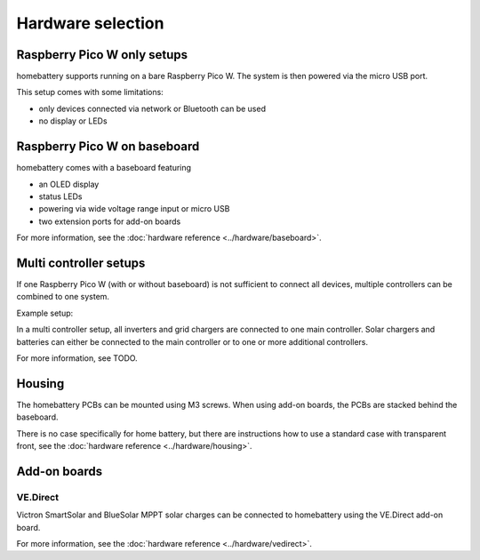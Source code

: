 Hardware selection
==================

Raspberry Pico W only setups
----------------------------

homebattery supports running on a bare Raspberry Pico W. The system is then powered via the micro USB port.

.. image:: ../images/pico_topview.jpg
  :width: 600
  :alt: Raspberry Pico W

This setup comes with some limitations:

* only devices connected via network or Bluetooth can be used
* no display or LEDs

.. _handbook_baseboard:
Raspberry Pico W on baseboard
-----------------------------

homebattery comes with a baseboard featuring

* an OLED display
* status LEDs
* powering via wide voltage range input or micro USB
* two extension ports for add-on boards

.. image:: ../images/baseboard_rpi_front.jpg
  :width: 300
  :alt: baseboard front view

.. image:: ../images/baseboard_rpi_back.jpg
  :width: 280
  :alt: baseboard back view

For more information, see the :doc:`hardware reference <../hardware/baseboard>`.

.. _handbook_multi_controller_setups:
Multi controller setups
-----------------------

If one Raspberry Pico W (with or without baseboard) is not sufficient to connect all devices, multiple controllers can be combined to one system.

Example setup:

.. image:: ../images/multi_controller_example.png
  :width: 500
  :alt: multi controller example

In a multi controller setup, all inverters and grid chargers are connected to one main controller. Solar chargers and batteries can either be connected to the main controller or to one or more additional controllers.

For more information, see TODO.

Housing
-------

The homebattery PCBs can be mounted using M3 screws. When using add-on boards, the PCBs are stacked behind the baseboard.

There is no case specifically for home battery, but there are instructions how to use a standard case with transparent front, see the :doc:`hardware reference <../hardware/housing>`.

.. _handbook_addonboards:
Add-on boards
-------------

.. _handbook_ve_direct:
VE.Direct
~~~~~~~~~

Victron SmartSolar and BlueSolar MPPT solar charges can be connected to homebattery using the VE.Direct add-on board.

.. image:: ../images/ve_direct_top.jpg
  :width: 300
  :alt: vedirect front view

.. image:: ../images/ve_direct_bottom.jpg
  :width: 300
  :alt: vedirect back view

For more information, see the :doc:`hardware reference <../hardware/vedirect>`.
